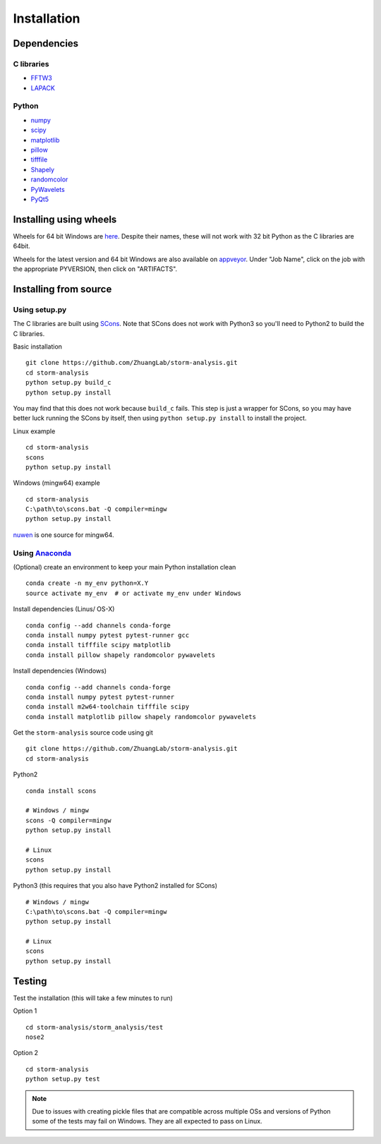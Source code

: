 Installation
============

Dependencies
------------

C libraries
~~~~~~~~~~~

* `FFTW3 <http://www.fftw.org/>`_
* `LAPACK <http://www.netlib.org/lapack/>`_

Python
~~~~~~

* `numpy <http://www.numpy.org/>`_
* `scipy <https://www.scipy.org/>`_
* `matplotlib <http://matplotlib.org/>`_
* `pillow <https://python-pillow.org/>`_
* `tifffile <https://pypi.python.org/pypi/tifffile>`_
* `Shapely <https://pypi.python.org/pypi/Shapely>`_
* `randomcolor <https://pypi.python.org/pypi/randomcolor>`_
* `PyWavelets <https://pypi.python.org/pypi/PyWavelets>`_
* `PyQt5 <https://pypi.python.org/pypi/PyQt5>`_

Installing using wheels
-----------------------

Wheels for 64 bit Windows are `here <http://zhuang.harvard.edu/storm_analysis/>`_.
Despite their names, these will not work with 32 bit Python as the C libraries are 64bit.

Wheels for the latest version and 64 bit Windows are also available on
`appveyor <https://ci.appveyor.com/project/HazenBabcock/storm-analysis>`_. Under "Job Name",
click on the job with the appropriate PYVERSION, then click on "ARTIFACTS".

Installing from source
----------------------

Using setup.py
~~~~~~~~~~~~~~

The C libraries are built using `SCons <http://scons.org/>`_. Note that SCons does not
work with Python3 so you'll need to Python2 to build the C libraries.

Basic installation ::
  
   git clone https://github.com/ZhuangLab/storm-analysis.git
   cd storm-analysis
   python setup.py build_c
   python setup.py install

You may find that this does not work because ``build_c`` fails. This step is just a
wrapper for SCons, so you may have better luck running the SCons by itself, then using
``python setup.py install`` to install the project.

Linux example ::
  
  cd storm-analysis
  scons
  python setup.py install
  
Windows (mingw64) example ::

  cd storm-analysis
  C:\path\to\scons.bat -Q compiler=mingw
  python setup.py install

`nuwen <https://nuwen.net/mingw.html>`_ is one source for mingw64.

Using `Anaconda <https://www.continuum.io/downloads>`_
~~~~~~~~~~~~~~~~~~~~~~~~~~~~~~~~~~~~~~~~~~~~~~~~~~~~~~

(Optional) create an environment to keep your main Python installation clean ::

  conda create -n my_env python=X.Y
  source activate my_env  # or activate my_env under Windows

Install dependencies (Linus/ OS-X) ::

  conda config --add channels conda-forge 
  conda install numpy pytest pytest-runner gcc
  conda install tifffile scipy matplotlib
  conda install pillow shapely randomcolor pywavelets

Install dependencies (Windows) ::

  conda config --add channels conda-forge 
  conda install numpy pytest pytest-runner
  conda install m2w64-toolchain tifffile scipy
  conda install matplotlib pillow shapely randomcolor pywavelets

Get the ``storm-analysis`` source code using git ::

  git clone https://github.com/ZhuangLab/storm-analysis.git
  cd storm-analysis

Python2 ::

  conda install scons

  # Windows / mingw
  scons -Q compiler=mingw
  python setup.py install

  # Linux
  scons
  python setup.py install

Python3 (this requires that you also have Python2 installed for SCons) ::

  # Windows / mingw	
  C:\path\to\scons.bat -Q compiler=mingw
  python setup.py install

  # Linux
  scons                                   
  python setup.py install
 
Testing
-------

Test the installation (this will take a few minutes to run)

Option 1 ::
  
  cd storm-analysis/storm_analysis/test
  nose2

Option 2 ::
    
  cd storm-analysis
  python setup.py test

.. note:: Due to issues with creating pickle files that are compatible across multiple OSs and versions of Python some of the tests may fail on Windows. They are all expected to pass on Linux.
